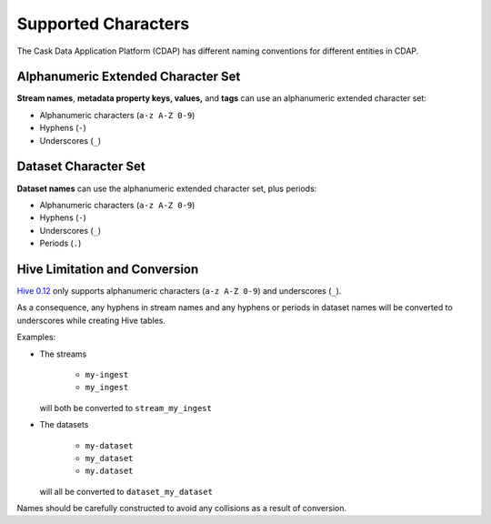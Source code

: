 .. meta::
    :author: Cask Data, Inc.
    :copyright: Copyright © 2015 Cask Data, Inc.

.. highlight:: console

.. _supported-characters:

====================
Supported Characters
====================

The Cask Data Application Platform (CDAP) has different naming conventions for different entities in CDAP.


Alphanumeric Extended Character Set
-----------------------------------
**Stream names**, **metadata property keys, values,** and **tags** can use
an alphanumeric extended character set:

- Alphanumeric characters (``a-z A-Z 0-9``)
- Hyphens (``-``)
- Underscores (``_``)


Dataset Character Set
---------------------
**Dataset names** can use the alphanumeric extended character set, plus periods:

- Alphanumeric characters (``a-z A-Z 0-9``)
- Hyphens (``-``)
- Underscores (``_``)
- Periods (``.``)


Hive Limitation and Conversion
------------------------------
`Hive 0.12 <https://cwiki.apache.org/confluence/display/Hive/LanguageManual+DDL#LanguageManualDDL-CreateTable>`__
only supports alphanumeric characters (``a-z A-Z 0-9``) and underscores (``_``). 

As a consequence, any hyphens in stream names and any hyphens or periods in dataset names
will be converted to underscores while creating Hive tables. 

Examples: 

- The streams

    - ``my-ingest``
    - ``my_ingest``
  
  will both be converted to ``stream_my_ingest``

- The datasets

    - ``my-dataset``
    - ``my_dataset``
    - ``my.dataset``
    
  will all be converted to ``dataset_my_dataset``

Names should be carefully constructed to avoid any collisions as a result of conversion.
